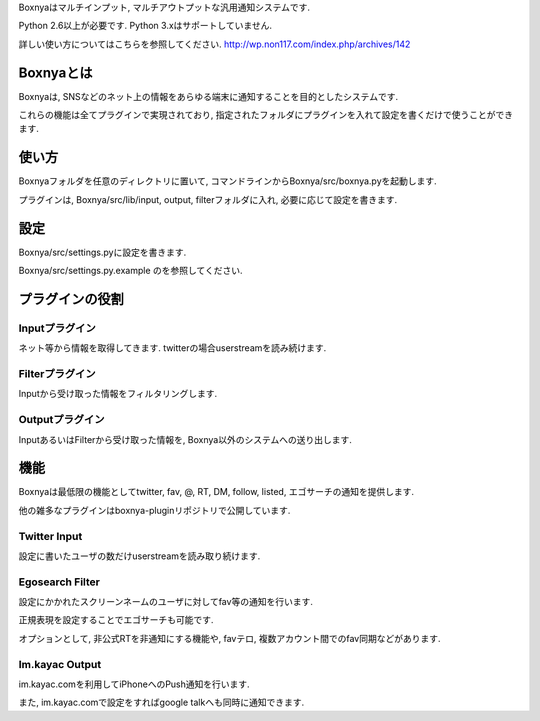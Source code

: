 Boxnyaはマルチインプット, マルチアウトプットな汎用通知システムです.

Python 2.6以上が必要です. Python 3.xはサポートしていません.

詳しい使い方についてはこちらを参照してください.
http://wp.non117.com/index.php/archives/142

Boxnyaとは
=============

Boxnyaは, SNSなどのネット上の情報をあらゆる端末に通知することを目的としたシステムです.

これらの機能は全てプラグインで実現されており, 指定されたフォルダにプラグインを入れて設定を書くだけで使うことができます.

使い方
=============

Boxnyaフォルダを任意のディレクトリに置いて, コマンドラインからBoxnya/src/boxnya.pyを起動します.

プラグインは, Boxnya/src/lib/input, output, filterフォルダに入れ, 必要に応じて設定を書きます.

設定
=============

Boxnya/src/settings.pyに設定を書きます.

Boxnya/src/settings.py.example のを参照してください.

プラグインの役割
=============

Inputプラグイン
--------------------

ネット等から情報を取得してきます. twitterの場合userstreamを読み続けます.

Filterプラグイン
--------------------

Inputから受け取った情報をフィルタリングします. 

Outputプラグイン
--------------------

InputあるいはFilterから受け取った情報を, Boxnya以外のシステムへの送り出します.

機能
==============

Boxnyaは最低限の機能としてtwitter, fav, @, RT, DM, follow, listed, エゴサーチの通知を提供します.

他の雑多なプラグインはboxnya-pluginリポジトリで公開しています.

Twitter Input
------------------

設定に書いたユーザの数だけuserstreamを読み取り続けます.

Egosearch Filter
------------------

設定にかかれたスクリーンネームのユーザに対してfav等の通知を行います.

正規表現を設定することでエゴサーチも可能です.

オプションとして, 非公式RTを非通知にする機能や, favテロ, 複数アカウント間でのfav同期などがあります.

Im.kayac Output
------------------

im.kayac.comを利用してiPhoneへのPush通知を行います.

また, im.kayac.comで設定をすればgoogle talkへも同時に通知できます.
